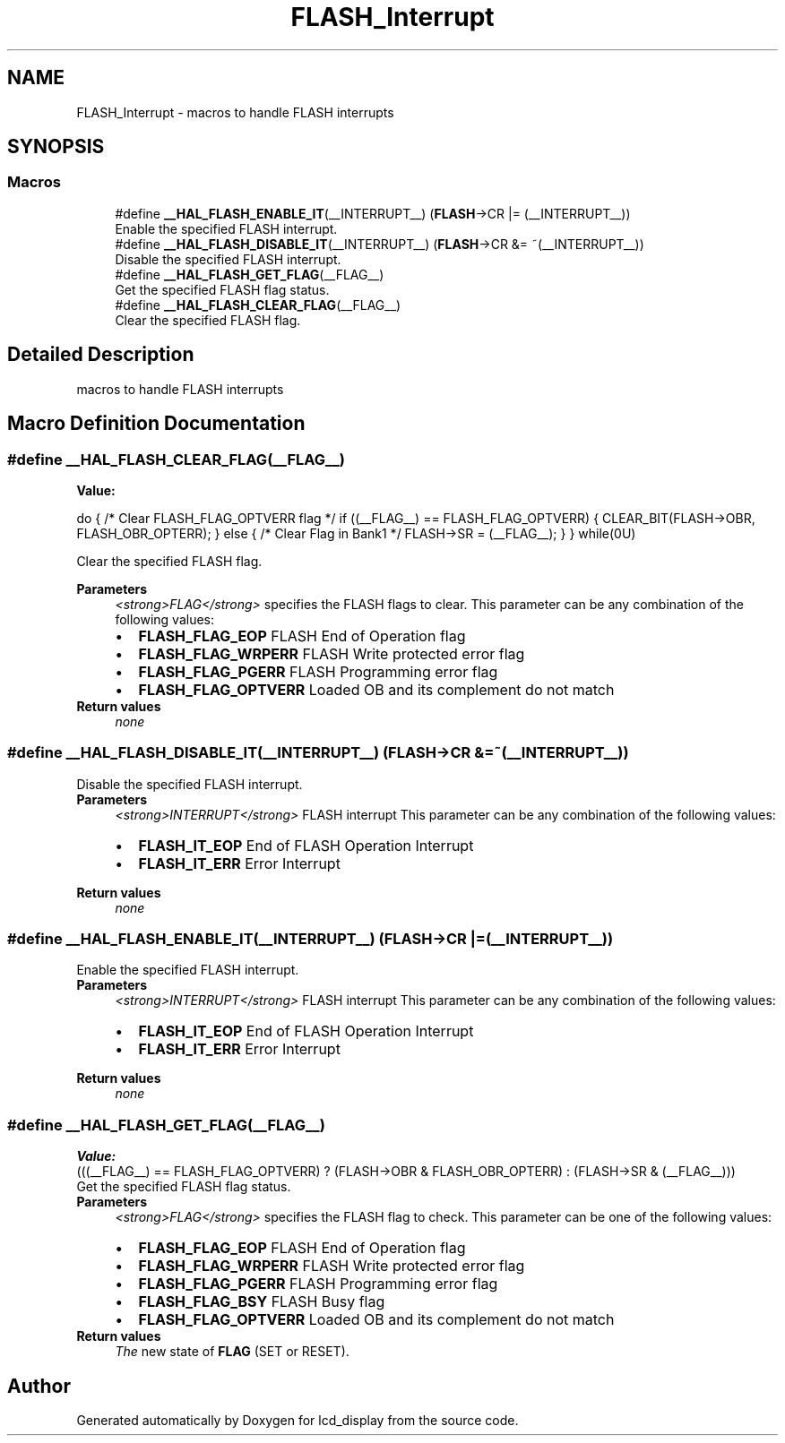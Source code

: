 .TH "FLASH_Interrupt" 3 "Thu Oct 29 2020" "lcd_display" \" -*- nroff -*-
.ad l
.nh
.SH NAME
FLASH_Interrupt \- macros to handle FLASH interrupts  

.SH SYNOPSIS
.br
.PP
.SS "Macros"

.in +1c
.ti -1c
.RI "#define \fB__HAL_FLASH_ENABLE_IT\fP(__INTERRUPT__)   (\fBFLASH\fP\->CR |= (__INTERRUPT__))"
.br
.RI "Enable the specified FLASH interrupt\&. "
.ti -1c
.RI "#define \fB__HAL_FLASH_DISABLE_IT\fP(__INTERRUPT__)   (\fBFLASH\fP\->CR &= ~(__INTERRUPT__))"
.br
.RI "Disable the specified FLASH interrupt\&. "
.ti -1c
.RI "#define \fB__HAL_FLASH_GET_FLAG\fP(__FLAG__)"
.br
.RI "Get the specified FLASH flag status\&. "
.ti -1c
.RI "#define \fB__HAL_FLASH_CLEAR_FLAG\fP(__FLAG__)"
.br
.RI "Clear the specified FLASH flag\&. "
.in -1c
.SH "Detailed Description"
.PP 
macros to handle FLASH interrupts 


.SH "Macro Definition Documentation"
.PP 
.SS "#define __HAL_FLASH_CLEAR_FLAG(__FLAG__)"
\fBValue:\fP
.PP
.nf
do { \
                          /* Clear FLASH_FLAG_OPTVERR flag */ \
                          if ((__FLAG__) == FLASH_FLAG_OPTVERR) \
                          { \
                            CLEAR_BIT(FLASH->OBR, FLASH_OBR_OPTERR); \
                          } \
                          else { \
                            /* Clear Flag in Bank1 */ \
                            FLASH->SR  = (__FLAG__); \
                          } \
                    } while(0U)
.fi
.PP
Clear the specified FLASH flag\&. 
.PP
\fBParameters\fP
.RS 4
\fI<strong>FLAG</strong>\fP specifies the FLASH flags to clear\&. This parameter can be any combination of the following values: 
.PD 0

.IP "\(bu" 2
\fBFLASH_FLAG_EOP\fP FLASH End of Operation flag 
.IP "\(bu" 2
\fBFLASH_FLAG_WRPERR\fP FLASH Write protected error flag 
.IP "\(bu" 2
\fBFLASH_FLAG_PGERR\fP FLASH Programming error flag 
.IP "\(bu" 2
\fBFLASH_FLAG_OPTVERR\fP Loaded OB and its complement do not match 
.PP
.RE
.PP
\fBReturn values\fP
.RS 4
\fInone\fP 
.RE
.PP

.SS "#define __HAL_FLASH_DISABLE_IT(__INTERRUPT__)   (\fBFLASH\fP\->CR &= ~(__INTERRUPT__))"

.PP
Disable the specified FLASH interrupt\&. 
.PP
\fBParameters\fP
.RS 4
\fI<strong>INTERRUPT</strong>\fP FLASH interrupt This parameter can be any combination of the following values: 
.PD 0

.IP "\(bu" 2
\fBFLASH_IT_EOP\fP End of FLASH Operation Interrupt 
.IP "\(bu" 2
\fBFLASH_IT_ERR\fP Error Interrupt 
.br
 
.PP
.RE
.PP
\fBReturn values\fP
.RS 4
\fInone\fP 
.RE
.PP

.SS "#define __HAL_FLASH_ENABLE_IT(__INTERRUPT__)   (\fBFLASH\fP\->CR |= (__INTERRUPT__))"

.PP
Enable the specified FLASH interrupt\&. 
.PP
\fBParameters\fP
.RS 4
\fI<strong>INTERRUPT</strong>\fP FLASH interrupt This parameter can be any combination of the following values: 
.PD 0

.IP "\(bu" 2
\fBFLASH_IT_EOP\fP End of FLASH Operation Interrupt 
.IP "\(bu" 2
\fBFLASH_IT_ERR\fP Error Interrupt 
.br
 
.PP
.RE
.PP
\fBReturn values\fP
.RS 4
\fInone\fP 
.RE
.PP

.SS "#define __HAL_FLASH_GET_FLAG(__FLAG__)"
\fBValue:\fP
.PP
.nf
(((__FLAG__) == FLASH_FLAG_OPTVERR) ? \
                                            (FLASH->OBR & FLASH_OBR_OPTERR) : \
                                            (FLASH->SR & (__FLAG__)))
.fi
.PP
Get the specified FLASH flag status\&. 
.PP
\fBParameters\fP
.RS 4
\fI<strong>FLAG</strong>\fP specifies the FLASH flag to check\&. This parameter can be one of the following values: 
.PD 0

.IP "\(bu" 2
\fBFLASH_FLAG_EOP\fP FLASH End of Operation flag 
.IP "\(bu" 2
\fBFLASH_FLAG_WRPERR\fP FLASH Write protected error flag 
.IP "\(bu" 2
\fBFLASH_FLAG_PGERR\fP FLASH Programming error flag 
.IP "\(bu" 2
\fBFLASH_FLAG_BSY\fP FLASH Busy flag 
.IP "\(bu" 2
\fBFLASH_FLAG_OPTVERR\fP Loaded OB and its complement do not match 
.PP
.RE
.PP
\fBReturn values\fP
.RS 4
\fIThe\fP new state of \fBFLAG\fP (SET or RESET)\&. 
.RE
.PP

.SH "Author"
.PP 
Generated automatically by Doxygen for lcd_display from the source code\&.

